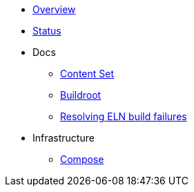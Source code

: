 * xref:overview.adoc[Overview]
* xref:status.adoc[Status]

* Docs

** xref:content_set.adoc[Content Set]
** xref:buildroot.adoc[Buildroot]
** xref:ftbfs.adoc[Resolving ELN build failures]

* Infrastructure
** xref:compose.adoc[Compose]

